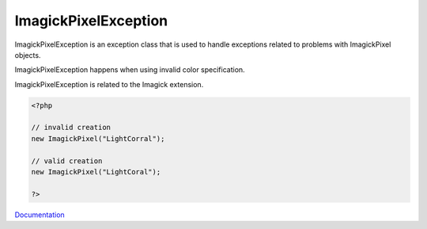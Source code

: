 .. _imagickpixelexception:

ImagickPixelException
---------------------

ImagickPixelException is an exception class that is used to handle exceptions related to problems with ImagickPixel objects.

ImagickPixelException happens when using invalid color specification.

ImagickPixelException is related to the Imagick extension.

.. code-block:: php
   
   <?php
   
   // invalid creation
   new ImagickPixel("LightCorral");
   
   // valid creation
   new ImagickPixel("LightCoral");
   
   ?>


`Documentation <https://www.php.net/manual/en/imagickpixel.construct.php>`__

